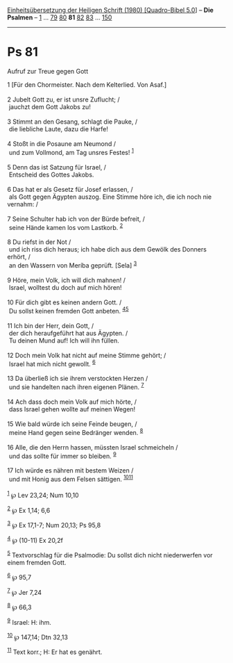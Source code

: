 :PROPERTIES:
:ID:       f0a4691e-743e-4ae8-a0ed-e3ccfc589052
:END:
<<navbar>>
[[../index.html][Einheitsübersetzung der Heiligen Schrift (1980)
[Quadro-Bibel 5.0]]] -- *Die Psalmen* -- [[file:Ps_1.html][1]] ...
[[file:Ps_79.html][79]] [[file:Ps_80.html][80]] *81*
[[file:Ps_82.html][82]] [[file:Ps_83.html][83]] ...
[[file:Ps_150.html][150]]

--------------

* Ps 81
  :PROPERTIES:
  :CUSTOM_ID: ps-81
  :END:

<<verses>>

<<v1>>
**** Aufruf zur Treue gegen Gott
     :PROPERTIES:
     :CUSTOM_ID: aufruf-zur-treue-gegen-gott
     :END:
1 [Für den Chormeister. Nach dem Kelterlied. Von Asaf.]\\
\\

<<v2>>
2 Jubelt Gott zu, er ist unsre Zuflucht; /\\
 jauchzt dem Gott Jakobs zu!\\
\\

<<v3>>
3 Stimmt an den Gesang, schlagt die Pauke, /\\
 die liebliche Laute, dazu die Harfe!\\
\\

<<v4>>
4 Stoßt in die Posaune am Neumond /\\
 und zum Vollmond, am Tag unsres Festes! ^{[[#fn1][1]]}\\
\\

<<v5>>
5 Denn das ist Satzung für Israel, /\\
 Entscheid des Gottes Jakobs.\\
\\

<<v6>>
6 Das hat er als Gesetz für Josef erlassen, /\\
 als Gott gegen Ägypten auszog. Eine Stimme höre ich, die ich noch nie
vernahm: /\\
\\

<<v7>>
7 Seine Schulter hab ich von der Bürde befreit, /\\
 seine Hände kamen los vom Lastkorb. ^{[[#fn2][2]]}\\
\\

<<v8>>
8 Du riefst in der Not /\\
 und ich riss dich heraus; ich habe dich aus dem Gewölk des Donners
erhört, /\\
 an den Wassern von Meríba geprüft. [Sela] ^{[[#fn3][3]]}\\
\\

<<v9>>
9 Höre, mein Volk, ich will dich mahnen! /\\
 Israel, wolltest du doch auf mich hören!\\
\\

<<v10>>
10 Für dich gibt es keinen andern Gott. /\\
 Du sollst keinen fremden Gott anbeten. ^{[[#fn4][4]][[#fn5][5]]}\\
\\

<<v11>>
11 Ich bin der Herr, dein Gott, /\\
 der dich heraufgeführt hat aus Ägypten. /\\
 Tu deinen Mund auf! Ich will ihn füllen.\\
\\

<<v12>>
12 Doch mein Volk hat nicht auf meine Stimme gehört; /\\
 Israel hat mich nicht gewollt. ^{[[#fn6][6]]}\\
\\

<<v13>>
13 Da überließ ich sie ihrem verstockten Herzen /\\
 und sie handelten nach ihren eigenen Plänen. ^{[[#fn7][7]]}\\
\\

<<v14>>
14 Ach dass doch mein Volk auf mich hörte, /\\
 dass Israel gehen wollte auf meinen Wegen!\\
\\

<<v15>>
15 Wie bald würde ich seine Feinde beugen, /\\
 meine Hand gegen seine Bedränger wenden. ^{[[#fn8][8]]}\\
\\

<<v16>>
16 Alle, die den Herrn hassen, müssten Israel schmeicheln /\\
 und das sollte für immer so bleiben. ^{[[#fn9][9]]}\\
\\

<<v17>>
17 Ich würde es nähren mit bestem Weizen /\\
 und mit Honig aus dem Felsen sättigen. ^{[[#fn10][10]][[#fn11][11]]}\\
\\

^{[[#fnm1][1]]} ℘ Lev 23,24; Num 10,10

^{[[#fnm2][2]]} ℘ Ex 1,14; 6,6

^{[[#fnm3][3]]} ℘ Ex 17,1-7; Num 20,13; Ps 95,8

^{[[#fnm4][4]]} ℘ (10-11) Ex 20,2f

^{[[#fnm5][5]]} Textvorschlag für die Psalmodie: Du sollst dich nicht
niederwerfen vor einem fremden Gott.

^{[[#fnm6][6]]} ℘ 95,7

^{[[#fnm7][7]]} ℘ Jer 7,24

^{[[#fnm8][8]]} ℘ 66,3

^{[[#fnm9][9]]} Israel: H: ihm.

^{[[#fnm10][10]]} ℘ 147,14; Dtn 32,13

^{[[#fnm11][11]]} Text korr.; H: Er hat es genährt.
